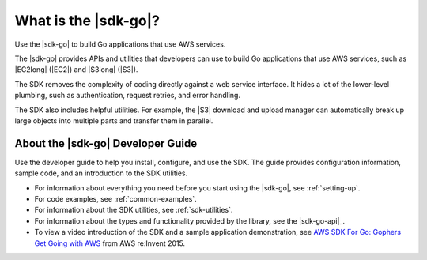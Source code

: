.. Copyright 2010-2016 Amazon.com, Inc. or its affiliates. All Rights Reserved.

   This work is licensed under a Creative Commons Attribution-NonCommercial-ShareAlike 4.0
   International License (the "License"). You may not use this file except in compliance with the
   License. A copy of the License is located at http://creativecommons.org/licenses/by-nc-sa/4.0/.

   This file is distributed on an "AS IS" BASIS, WITHOUT WARRANTIES OR CONDITIONS OF ANY KIND,
   either express or implied. See the License for the specific language governing permissions and
   limitations under the License.

.. _welcome:

###########################
What is the |sdk-go|?
###########################

Use the |sdk-go| to build Go applications that use AWS services.

The |sdk-go| provides APIs and utilities that developers can use
to build Go applications that use AWS services, such as |EC2long| (|EC2|) and 
|S3long| (|S3|).

The SDK removes the complexity of coding directly against a web service
interface. It hides a lot of the lower-level plumbing, such as
authentication, request retries, and error handling.

The SDK also includes helpful utilities. For example, the |S3|
download and upload manager can automatically break up large objects
into multiple parts and transfer them in parallel.

About the |sdk-go| Developer Guide
==================================

Use the developer guide to help you install, configure, and use the SDK.
The guide provides configuration information, sample code, and an
introduction to the SDK utilities.

-  For information about everything you need before you start using the
   |sdk-go|, see :ref:`setting-up`.
-  For code examples, see :ref:`common-examples`.
-  For information about the SDK utilities, see :ref:`sdk-utilities`.
-  For information about the types and functionality provided by the
   library, see the |sdk-go-api|_.
-  To view a video introduction of the SDK and a sample application demonstration, see 
   `AWS SDK For Go: Gophers Get Going with AWS <https://youtu.be/iOGIKG3EptI>`__ from AWS 
   re:Invent 2015.